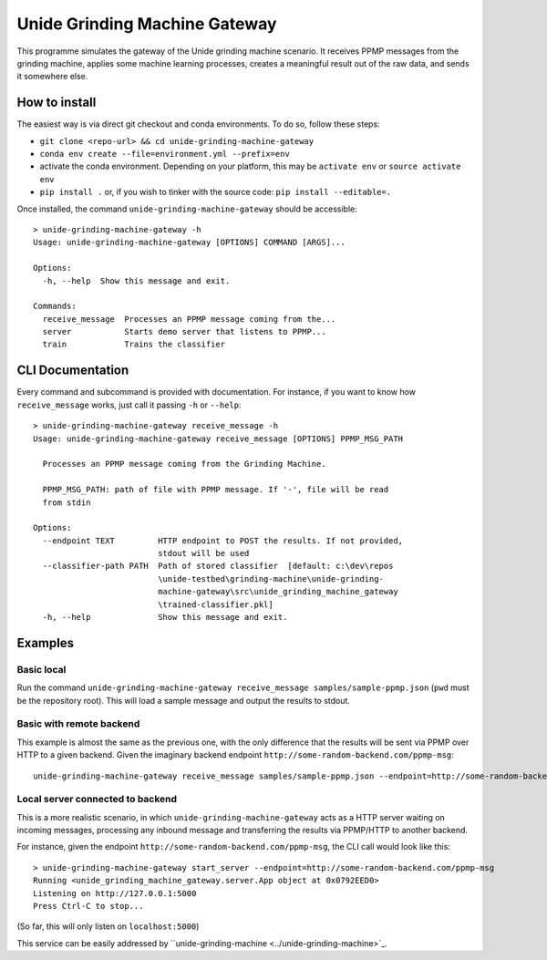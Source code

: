 Unide Grinding Machine Gateway
==============================

This programme simulates the gateway of the Unide grinding machine scenario. It receives PPMP messages
from the grinding machine, applies some machine learning processes, creates a meaningful result out
of the raw data, and sends it somewhere else.


How to install
--------------

The easiest way is via direct git checkout and conda environments. To do so, follow these steps:

- ``git clone <repo-url> && cd unide-grinding-machine-gateway``
- ``conda env create --file=environment.yml --prefix=env``
- activate the conda environment. Depending on your platform, this may be
  ``activate env`` or ``source activate env``
- ``pip install .`` or, if you wish to tinker with the source code: ``pip install --editable=.``


Once installed, the command ``unide-grinding-machine-gateway`` should be accessible::

    > unide-grinding-machine-gateway -h
    Usage: unide-grinding-machine-gateway [OPTIONS] COMMAND [ARGS]...

    Options:
      -h, --help  Show this message and exit.

    Commands:
      receive_message  Processes an PPMP message coming from the...
      server           Starts demo server that listens to PPMP...
      train            Trains the classifier

CLI Documentation
-----------------

Every command and subcommand is provided with documentation. For instance, if
you want to know how ``receive_message`` works, just call it passing ``-h`` or
``--help``::

  > unide-grinding-machine-gateway receive_message -h
  Usage: unide-grinding-machine-gateway receive_message [OPTIONS] PPMP_MSG_PATH

    Processes an PPMP message coming from the Grinding Machine.

    PPMP_MSG_PATH: path of file with PPMP message. If '-', file will be read
    from stdin

  Options:
    --endpoint TEXT         HTTP endpoint to POST the results. If not provided,
                            stdout will be used
    --classifier-path PATH  Path of stored classifier  [default: c:\dev\repos
                            \unide-testbed\grinding-machine\unide-grinding-
                            machine-gateway\src\unide_grinding_machine_gateway
                            \trained-classifier.pkl]
    -h, --help              Show this message and exit.




Examples
--------

Basic local
'''''''''''

Run the command ``unide-grinding-machine-gateway receive_message
samples/sample-ppmp.json`` (``pwd`` must be the repository root). This will
load a sample message and output the results to stdout.


Basic with remote backend
'''''''''''''''''''''''''

This example is almost the same as the previous one, with the only difference that
the results will be sent via PPMP over HTTP to a given backend. Given the imaginary
backend endpoint ``http://some-random-backend.com/ppmp-msg``::

  unide-grinding-machine-gateway receive_message samples/sample-ppmp.json --endpoint=http://some-random-backend.com/ppmp-msg


Local server connected to backend
'''''''''''''''''''''''''''''''''

This is a more realistic scenario, in which ``unide-grinding-machine-gateway``
acts as a HTTP server waiting on incoming messages, processing any inbound
message and transferring the results via PPMP/HTTP to another backend.

For instance, given the endpoint ``http://some-random-backend.com/ppmp-msg``,
the CLI call would look like this::

  > unide-grinding-machine-gateway start_server --endpoint=http://some-random-backend.com/ppmp-msg
  Running <unide_grinding_machine_gateway.server.App object at 0x0792EED0>
  Listening on http://127.0.0.1:5000
  Press Ctrl-C to stop...
 
(So far, this will only listen on ``localhost:5000``)

This service can be easily addressed by ``unide-grinding-machine <../unide-grinding-machine>`_.

